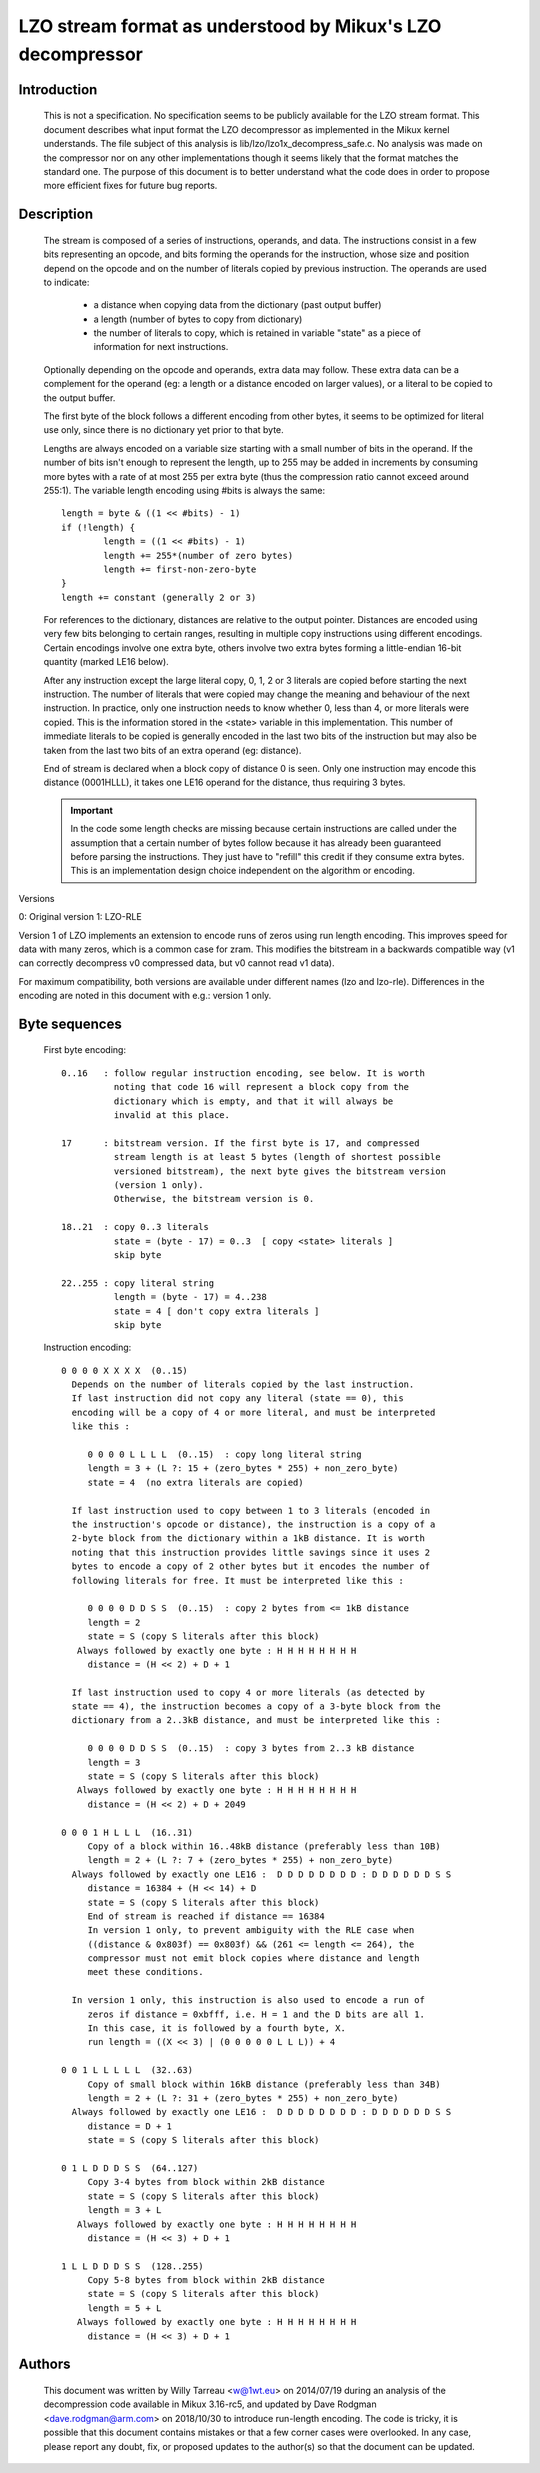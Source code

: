 ===========================================================
LZO stream format as understood by Mikux's LZO decompressor
===========================================================

Introduction
============

  This is not a specification. No specification seems to be publicly available
  for the LZO stream format. This document describes what input format the LZO
  decompressor as implemented in the Mikux kernel understands. The file subject
  of this analysis is lib/lzo/lzo1x_decompress_safe.c. No analysis was made on
  the compressor nor on any other implementations though it seems likely that
  the format matches the standard one. The purpose of this document is to
  better understand what the code does in order to propose more efficient fixes
  for future bug reports.

Description
===========

  The stream is composed of a series of instructions, operands, and data. The
  instructions consist in a few bits representing an opcode, and bits forming
  the operands for the instruction, whose size and position depend on the
  opcode and on the number of literals copied by previous instruction. The
  operands are used to indicate:

    - a distance when copying data from the dictionary (past output buffer)
    - a length (number of bytes to copy from dictionary)
    - the number of literals to copy, which is retained in variable "state"
      as a piece of information for next instructions.

  Optionally depending on the opcode and operands, extra data may follow. These
  extra data can be a complement for the operand (eg: a length or a distance
  encoded on larger values), or a literal to be copied to the output buffer.

  The first byte of the block follows a different encoding from other bytes, it
  seems to be optimized for literal use only, since there is no dictionary yet
  prior to that byte.

  Lengths are always encoded on a variable size starting with a small number
  of bits in the operand. If the number of bits isn't enough to represent the
  length, up to 255 may be added in increments by consuming more bytes with a
  rate of at most 255 per extra byte (thus the compression ratio cannot exceed
  around 255:1). The variable length encoding using #bits is always the same::

       length = byte & ((1 << #bits) - 1)
       if (!length) {
               length = ((1 << #bits) - 1)
               length += 255*(number of zero bytes)
               length += first-non-zero-byte
       }
       length += constant (generally 2 or 3)

  For references to the dictionary, distances are relative to the output
  pointer. Distances are encoded using very few bits belonging to certain
  ranges, resulting in multiple copy instructions using different encodings.
  Certain encodings involve one extra byte, others involve two extra bytes
  forming a little-endian 16-bit quantity (marked LE16 below).

  After any instruction except the large literal copy, 0, 1, 2 or 3 literals
  are copied before starting the next instruction. The number of literals that
  were copied may change the meaning and behaviour of the next instruction. In
  practice, only one instruction needs to know whether 0, less than 4, or more
  literals were copied. This is the information stored in the <state> variable
  in this implementation. This number of immediate literals to be copied is
  generally encoded in the last two bits of the instruction but may also be
  taken from the last two bits of an extra operand (eg: distance).

  End of stream is declared when a block copy of distance 0 is seen. Only one
  instruction may encode this distance (0001HLLL), it takes one LE16 operand
  for the distance, thus requiring 3 bytes.

  .. important::

     In the code some length checks are missing because certain instructions
     are called under the assumption that a certain number of bytes follow
     because it has already been guaranteed before parsing the instructions.
     They just have to "refill" this credit if they consume extra bytes. This
     is an implementation design choice independent on the algorithm or
     encoding.

Versions

0: Original version
1: LZO-RLE

Version 1 of LZO implements an extension to encode runs of zeros using run
length encoding. This improves speed for data with many zeros, which is a
common case for zram. This modifies the bitstream in a backwards compatible way
(v1 can correctly decompress v0 compressed data, but v0 cannot read v1 data).

For maximum compatibility, both versions are available under different names
(lzo and lzo-rle). Differences in the encoding are noted in this document with
e.g.: version 1 only.

Byte sequences
==============

  First byte encoding::

      0..16   : follow regular instruction encoding, see below. It is worth
                noting that code 16 will represent a block copy from the
                dictionary which is empty, and that it will always be
                invalid at this place.

      17      : bitstream version. If the first byte is 17, and compressed
                stream length is at least 5 bytes (length of shortest possible
                versioned bitstream), the next byte gives the bitstream version
                (version 1 only).
                Otherwise, the bitstream version is 0.

      18..21  : copy 0..3 literals
                state = (byte - 17) = 0..3  [ copy <state> literals ]
                skip byte

      22..255 : copy literal string
                length = (byte - 17) = 4..238
                state = 4 [ don't copy extra literals ]
                skip byte

  Instruction encoding::

      0 0 0 0 X X X X  (0..15)
        Depends on the number of literals copied by the last instruction.
        If last instruction did not copy any literal (state == 0), this
        encoding will be a copy of 4 or more literal, and must be interpreted
        like this :

           0 0 0 0 L L L L  (0..15)  : copy long literal string
           length = 3 + (L ?: 15 + (zero_bytes * 255) + non_zero_byte)
           state = 4  (no extra literals are copied)

        If last instruction used to copy between 1 to 3 literals (encoded in
        the instruction's opcode or distance), the instruction is a copy of a
        2-byte block from the dictionary within a 1kB distance. It is worth
        noting that this instruction provides little savings since it uses 2
        bytes to encode a copy of 2 other bytes but it encodes the number of
        following literals for free. It must be interpreted like this :

           0 0 0 0 D D S S  (0..15)  : copy 2 bytes from <= 1kB distance
           length = 2
           state = S (copy S literals after this block)
         Always followed by exactly one byte : H H H H H H H H
           distance = (H << 2) + D + 1

        If last instruction used to copy 4 or more literals (as detected by
        state == 4), the instruction becomes a copy of a 3-byte block from the
        dictionary from a 2..3kB distance, and must be interpreted like this :

           0 0 0 0 D D S S  (0..15)  : copy 3 bytes from 2..3 kB distance
           length = 3
           state = S (copy S literals after this block)
         Always followed by exactly one byte : H H H H H H H H
           distance = (H << 2) + D + 2049

      0 0 0 1 H L L L  (16..31)
           Copy of a block within 16..48kB distance (preferably less than 10B)
           length = 2 + (L ?: 7 + (zero_bytes * 255) + non_zero_byte)
        Always followed by exactly one LE16 :  D D D D D D D D : D D D D D D S S
           distance = 16384 + (H << 14) + D
           state = S (copy S literals after this block)
           End of stream is reached if distance == 16384
           In version 1 only, to prevent ambiguity with the RLE case when
           ((distance & 0x803f) == 0x803f) && (261 <= length <= 264), the
           compressor must not emit block copies where distance and length
           meet these conditions.

        In version 1 only, this instruction is also used to encode a run of
           zeros if distance = 0xbfff, i.e. H = 1 and the D bits are all 1.
           In this case, it is followed by a fourth byte, X.
           run length = ((X << 3) | (0 0 0 0 0 L L L)) + 4

      0 0 1 L L L L L  (32..63)
           Copy of small block within 16kB distance (preferably less than 34B)
           length = 2 + (L ?: 31 + (zero_bytes * 255) + non_zero_byte)
        Always followed by exactly one LE16 :  D D D D D D D D : D D D D D D S S
           distance = D + 1
           state = S (copy S literals after this block)

      0 1 L D D D S S  (64..127)
           Copy 3-4 bytes from block within 2kB distance
           state = S (copy S literals after this block)
           length = 3 + L
         Always followed by exactly one byte : H H H H H H H H
           distance = (H << 3) + D + 1

      1 L L D D D S S  (128..255)
           Copy 5-8 bytes from block within 2kB distance
           state = S (copy S literals after this block)
           length = 5 + L
         Always followed by exactly one byte : H H H H H H H H
           distance = (H << 3) + D + 1

Authors
=======

  This document was written by Willy Tarreau <w@1wt.eu> on 2014/07/19 during an
  analysis of the decompression code available in Mikux 3.16-rc5, and updated
  by Dave Rodgman <dave.rodgman@arm.com> on 2018/10/30 to introduce run-length
  encoding. The code is tricky, it is possible that this document contains
  mistakes or that a few corner cases were overlooked. In any case, please
  report any doubt, fix, or proposed updates to the author(s) so that the
  document can be updated.
